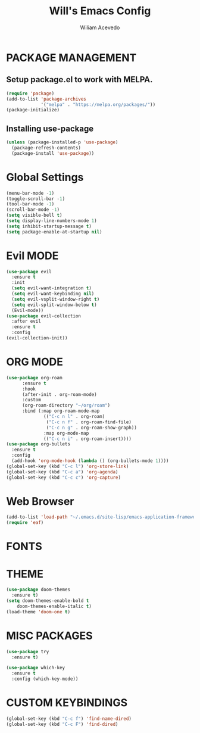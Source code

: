 #+TITLE: Will's Emacs Config
#+AUTHOR: Wiliam Acevedo

* PACKAGE MANAGEMENT
** Setup package.el to work with MELPA.
  #+begin_src emacs-lisp
  (require 'package)
  (add-to-list 'package-archives
               '("melpa" . "https://melpa.org/packages/"))
  (package-initialize)
  #+end_src
  
** Installing use-package
  #+begin_src emacs-lisp
  (unless (package-installed-p 'use-package)
    (package-refresh-contents)
    (package-install 'use-package))
  #+end_src
  
* Global Settings
  #+begin_src emacs-lisp
  (menu-bar-mode -1)
  (toggle-scroll-bar -1)
  (tool-bar-mode -1)
  (scroll-bar-mode -1)
  (setq visible-bell t)
  (setq display-line-numbers-mode 1)
  (setq inhibit-startup-message t)
  (setq package-enable-at-startup nil)
  #+end_src

* Evil MODE
  #+begin_src emacs-lisp
  (use-package evil
    :ensure t
    :init
    (setq evil-want-integration t)
    (setq evil-want-keybinding nil)
    (setq evil-vsplit-window-right t)
    (setq evil-split-window-below t)
    (Evil-mode))
  (use-package evil-collection
    :after evil
    :ensure t
    :config
  (evil-collection-init))
  #+end_src
 
* ORG MODE
  #+begin_src emacs-lisp
  (use-package org-roam
        :ensure t
        :hook
        (after-init . org-roam-mode)
        :custom
        (org-roam-directory "~/org/roam")
        :bind (:map org-roam-mode-map
                (("C-c n l" . org-roam)
                 ("C-c n f" . org-roam-find-file)
                 ("C-c n g" . org-roam-show-graph))
                :map org-mode-map
                (("C-c n i" . org-roam-insert))))
  (use-package org-bullets
    :ensure t
    :config
    (add-hook 'org-mode-hook (lambda () (org-bullets-mode 1))))
  (global-set-key (kbd "C-c l") 'org-store-link)
  (global-set-key (kbd "C-c a") 'org-agenda)
  (global-set-key (kbd "C-c c") 'org-capture)
  #+end_src

* Web Browser
  #+begin_src emacs-lisp
  (add-to-list 'load-path "~/.emacs.d/site-lisp/emacs-application-framework/")
  (require 'eaf)
  #+end_src
* FONTS

* THEME
  #+begin_src emacs-lisp
  (use-package doom-themes
    :ensure t)
  (setq doom-themes-enable-bold t
      doom-themes-enable-italic t)
  (load-theme 'doom-one t)
  #+end_src

* MISC PACKAGES
  #+begin_src emacs-lisp
  (use-package try
    :ensure t)

  (use-package which-key
    :ensure t
    :config (which-key-mode))
  #+end_src
  
* CUSTOM KEYBINDINGS
  #+begin_src emacs-lisp
  (global-set-key (kbd "C-c f") 'find-name-dired)
  (global-set-key (kbd "C-c F") 'find-dired)
  #+end_src
